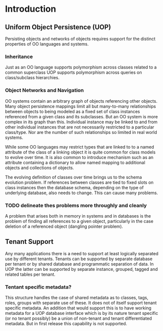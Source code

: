 * Introduction

** Uniform Object Persistence (UOP)

Persisting objects and networks of objects requires support for the distinct properties of OO languages and systems.  

*** Inheritance

Just as an OO language supports polymorphism across classes related to a common superclass UOP supports polymorphism across queries on class/subclass hierarchies.

*** Object Networks and Navigation

OO systems contain an arbitrary graph of objects referencing other objects.  Many object persistence mappings limit all but many-to-many relationships between objects to being modeled as a fixed set of class instances referenced from a given class and its subclasses.  But an OO system is more complex in its graph than this.  Individual instance may be linked to and from other individual instances that are not necessarily restricted to a particular class/type.  Nor are the number of such relationships so limited in real world systems.  

While some OO languages may restrict types that are linked to to a named attribute of the class of a linking object it is quite common for class models to evolve over time.  It is also common to introduce mechanism such as an attribute containing a dictionary to allow named mapping to additional objects and collections of objects.

The evolving definition of classes over time brings us to the schema evolution problem. If references between classes are tied to fixed slots on class instances then the database schema, depending on the type of underlying database, also needs to change.  This can cause many problems.

*** TODO delineate thes problems more throughly and cleanly

A problem that arises both in memory in systems and in databases is the problem of finding all references to a given object, particularly in the case deletion of a referenced object (dangling pointer problem). 

** Tenant Support
Any many applications there is a need to support at least logically separated use by different tenants.  Tenants can be supported by separate database per tenant or by shared database and programmatic separation of data.  In UOP the latter can be supported by separate instance, grouped, tagged and related tables per tenant.

*** Tentant specific metadata?

This structure handles the case of shared metadata as to classes, tags, roles, groups with separate use of these.  It does not of itself support tenant specific metadata.  An addition that would support this is to have working metadata for a UOP database interface which is by its nature tenant specific (or no tenant possibly) be a union of non-tenant and tenant differentiated metadata.  But in first release this capability is not supported.  
